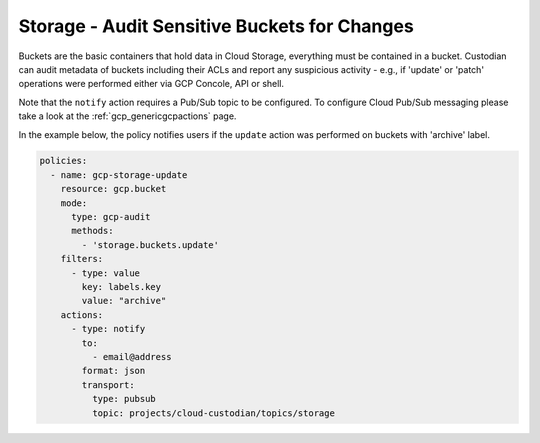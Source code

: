 Storage - Audit Sensitive Buckets for Changes
=============================================

Buckets are the basic containers that hold data in Cloud Storage, everything must be contained in a bucket. Custodian can audit metadata of buckets including their ACLs and report any suspicious activity - e.g., if 'update' or 'patch' operations were performed either via GCP Concole, API or shell.

Note that the ``notify`` action requires a Pub/Sub topic to be configured. To configure Cloud Pub/Sub messaging please take a look at the :ref:`gcp_genericgcpactions` page.

In the example below, the policy notifies users if the ``update`` action was performed on buckets with 'archive' label.

.. code-block:: yaml

    policies:
      - name: gcp-storage-update
        resource: gcp.bucket
        mode:
          type: gcp-audit
          methods:
            - 'storage.buckets.update'
        filters:
          - type: value
            key: labels.key
            value: "archive"
        actions:
          - type: notify
            to:
              - email@address
            format: json
            transport:
              type: pubsub
              topic: projects/cloud-custodian/topics/storage
